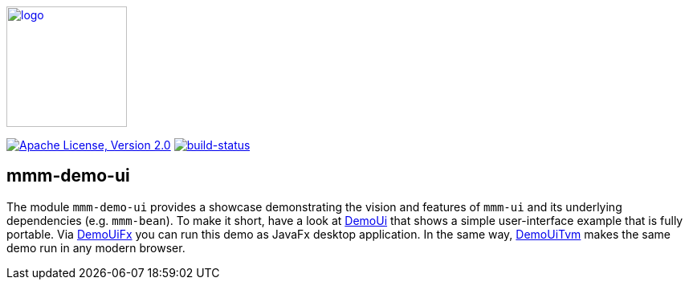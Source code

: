 image:https://m-m-m.github.io/logo.svg[logo,width="150",link="https://m-m-m.github.io"]

image:https://img.shields.io/github/license/m-m-m/demo-ui.svg?label=License["Apache License, Version 2.0",link=https://github.com/m-m-m/demo-ui/blob/master/LICENSE]
image:https://travis-ci.org/m-m-m/demo-ui.svg?branch=master["build-status",link="https://travis-ci.org/m-m-m/demo-ui"]

== mmm-demo-ui

The module `mmm-demo-ui` provides a showcase demonstrating the vision and features of `mmm-ui` and its underlying dependencies (e.g. `mmm-bean`).
To make it short, have a look at link:shared/src/main/java/io/github/mmm/demo/ui/shared/DemoUi.java[DemoUi] that shows a simple user-interface example that is fully portable.
Via link:fx/src/main/java/io/github/mmm/demo/ui/fx/DemoUiFx.java[DemoUiFx] you can run this demo as JavaFx desktop application.
In the same way, link:tvm/src/main/java/io/github/mmm/demo/ui/tvm/DemoUiTvm.java[DemoUiTvm] makes the same demo run in any modern browser.
